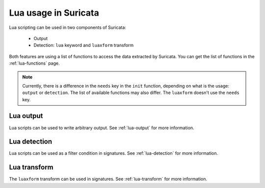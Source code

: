 Lua usage in Suricata
=====================

Lua scripting can be used in two components of Suricata:

  * Output
  * Detection: ``lua`` keyword and ``luaxform`` transform

Both features are using a list of functions to access the data extracted by
Suricata. You can get the list of functions in the :ref:`lua-functions` page.

.. note:: Currently, there is a difference in the ``needs`` key in the ``init`` function,
   depending on what is the usage: ``output`` or ``detection``. The list of available
   functions may also differ. The ``luaxform`` doesn't use the ``needs`` key.

Lua output
----------

Lua scripts can be used to write arbitrary output. See :ref:`lua-output` for more information.

Lua detection
-------------

Lua scripts can be used as a filter condition in signatures. See :ref:`lua-detection` for more information.

Lua transform
-------------

The ``luaxform`` transform can be used in signatures.  See :ref:`lua-transform` for more information.
